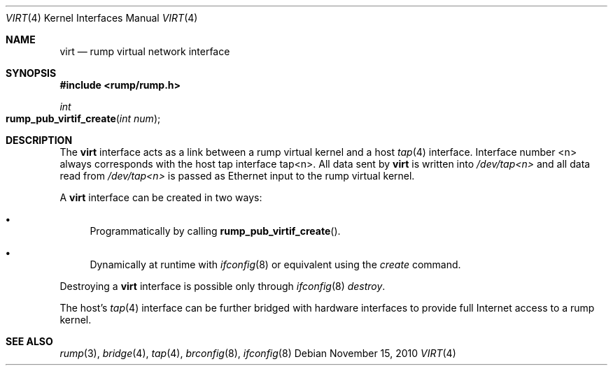 .\"	$NetBSD: virt.4,v 1.2 2010/11/17 18:03:49 wiz Exp $
.\"
.\" Copyright (c) 2010 Antti Kantee
.\" All rights reserved.
.\"
.\" Redistribution and use in source and binary forms, with or without
.\" modification, are permitted provided that the following conditions
.\" are met:
.\" 1. Redistributions of source code must retain the above copyright
.\"    notice, this list of conditions and the following disclaimer.
.\" 2. Redistributions in binary form must reproduce the above copyright
.\"    notice, this list of conditions and the following disclaimer in the
.\"    documentation and/or other materials provided with the distribution.
.\"
.\" THIS SOFTWARE IS PROVIDED BY THE AUTHOR ``AS IS'' AND ANY EXPRESS OR
.\" IMPLIED WARRANTIES, INCLUDING, BUT NOT LIMITED TO, THE IMPLIED WARRANTIES
.\" OF MERCHANTABILITY AND FITNESS FOR A PARTICULAR PURPOSE ARE DISCLAIMED.
.\" IN NO EVENT SHALL THE AUTHOR BE LIABLE FOR ANY DIRECT, INDIRECT,
.\" INCIDENTAL, SPECIAL, EXEMPLARY, OR CONSEQUENTIAL DAMAGES (INCLUDING, BUT
.\" NOT LIMITED TO, PROCUREMENT OF SUBSTITUTE GOODS OR SERVICES; LOSS OF USE,
.\" DATA, OR PROFITS; OR BUSINESS INTERRUPTION) HOWEVER CAUSED AND ON ANY
.\" THEORY OF LIABILITY, WHETHER IN CONTRACT, STRICT LIABILITY, OR TORT
.\" INCLUDING NEGLIGENCE OR OTHERWISE) ARISING IN ANY WAY OUT OF THE USE OF
.\" THIS SOFTWARE, EVEN IF ADVISED OF THE POSSIBILITY OF SUCH DAMAGE.
.\"
.Dd November 15, 2010
.Dt VIRT 4
.Os
.Sh NAME
.Nm virt
.Nd rump virtual network interface
.Sh SYNOPSIS
.In rump/rump.h
.Ft int
.Fo rump_pub_virtif_create
.Fa "int num"
.Fc
.Sh DESCRIPTION
The
.Nm
interface acts as a link between a rump virtual kernel and a host
.Xr tap 4
interface.
Interface number <n> always corresponds with the host tap interface tap<n>.
All data sent by
.Nm
is written into
.Pa /dev/tap<n>
and all data read from
.Pa /dev/tap<n>
is passed as Ethernet input to the rump virtual kernel.
.Pp
A
.Nm
interface can be created in two ways:
.Bl -bullet
.It
Programmatically by calling
.Fn rump_pub_virtif_create .
.It
Dynamically at runtime with
.Xr ifconfig 8
or equivalent using the
.Em create
command.
.El
.Pp
Destroying a
.Nm
interface is possible only through
.Xr ifconfig 8
.Em destroy .
.Pp
The host's
.Xr tap 4
interface can be further bridged with hardware interfaces to provide
full Internet access to a rump kernel.
.Sh SEE ALSO
.Xr rump 3 ,
.Xr bridge 4 ,
.Xr tap 4 ,
.Xr brconfig 8 ,
.Xr ifconfig 8
